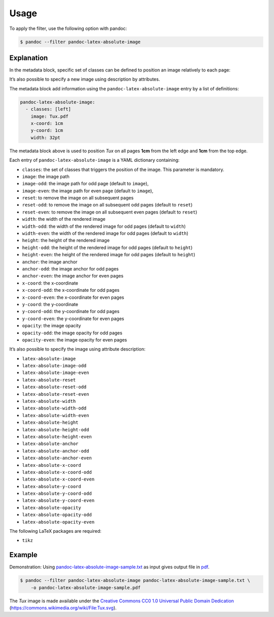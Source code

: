 Usage
=====

To apply the filter, use the following option with pandoc:

.. code-block:: shell-session

    $ pandoc --filter pandoc-latex-absolute-image

Explanation
-----------

In the metadata block, specific set of classes can be defined to
position an image relatively to each page:

It’s also possible to specify a new image using description by attributes.

The metadata block add information using the ``pandoc-latex-absolute-image``
entry by a list of definitions:

.. code-block:: yaml

   pandoc-latex-absolute-image:
     - classes: [left]
       image: Tux.pdf
       x-coord: 1cm
       y-coord: 1cm
       width: 32pt

The metadata block above is used to position *Tux* on all pages
**1cm** from the left edge and **1cm** from the top edge.

Each entry of ``pandoc-latex-absolute-image`` is a YAML dictionary containing:

-  ``classes``: the set of classes that triggers the position of the image.
   This parameter is mandatory.
- ``image``: the image path
- ``image-odd``: the image path for odd page (default to ``image``),
- ``image-even``: the image path for even page (default to ``image``),
- ``reset``: to remove the image on all subsequent pages
- ``reset-odd``: to remove the image on all subsequent odd pages
  (default to ``reset``)
- ``reset-even``: to remove the image on all subsequent even pages
  (default to ``reset``)
- ``width``: the width of the rendered image
- ``width-odd``: the width of the rendered image for odd pages
  (default to ``width``)
- ``width-even``: the width of the rendered image for odd pages
  (default to ``width``)
- ``height``: the height of the rendered image
- ``height-odd``: the height of the rendered image for odd pages
  (default to ``height``)
- ``height-even``: the height of the rendered image for odd pages
  (default to ``height``)
- ``anchor``: the image anchor
- ``anchor-odd``: the image anchor for odd pages
- ``anchor-even``: the image anchor for even pages
- ``x-coord``:  the x-coordinate
- ``x-coord-odd``: the x-coordinate for odd pages
- ``x-coord-even``: the x-coordinate for even pages
- ``y-coord``:  the y-coordinate
- ``y-coord-odd``: the y-coordinate for odd pages
- ``y-coord-even``: the y-coordinate for even pages
- ``opacity``:  the image opacity
- ``opacity-odd``: the image opacity for odd pages
- ``opacity-even``: the image opacity for even pages

It’s also possible to specify the image using
attribute description:

- ``latex-absolute-image``
- ``latex-absolute-image-odd``
- ``latex-absolute-image-even``
- ``latex-absolute-reset``
- ``latex-absolute-reset-odd``
- ``latex-absolute-reset-even``
- ``latex-absolute-width``
- ``latex-absolute-width-odd``
- ``latex-absolute-width-even``
- ``latex-absolute-height``
- ``latex-absolute-height-odd``
- ``latex-absolute-height-even``
- ``latex-absolute-anchor``
- ``latex-absolute-anchor-odd``
- ``latex-absolute-anchor-even``
- ``latex-absolute-x-coord``
- ``latex-absolute-x-coord-odd``
- ``latex-absolute-x-coord-even``
- ``latex-absolute-y-coord``
- ``latex-absolute-y-coord-odd``
- ``latex-absolute-y-coord-even``
- ``latex-absolute-opacity``
- ``latex-absolute-opacity-odd``
- ``latex-absolute-opacity-even``

The following LaTeX packages are required:

-  ``tikz``

Example
-------

Demonstration: Using
`pandoc-latex-absolute-image-sample.txt <https://raw.githubusercontent.com/chdemko/pandoc-latex-absolute-image/develop/docs/images/pandoc-latex-absolute-image-sample.txt>`__
as input gives output file in
`pdf <https://raw.githubusercontent.com/chdemko/pandoc-latex-absolute-image/develop/docs/images/pandoc-latex-absolute-image-sample.pdf>`__.

.. code-block:: shell-session

    $ pandoc --filter pandoc-latex-absolute-image pandoc-latex-absolute-image-sample.txt \
        -o pandoc-latex-absolute-image-sample.pdf

The `Tux` image is made available under the `Creative Commons CC0 1.0 Universal
Public Domain Dedication <https://creativecommons.org/publicdomain/zero/1.0/deed.en>`__
(https://commons.wikimedia.org/wiki/File:Tux.svg).
